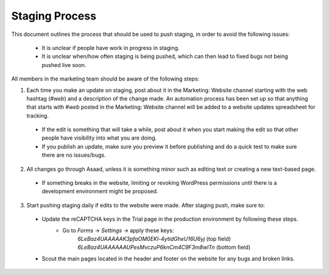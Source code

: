 =====================
Staging Process
=====================

This document outlines the process that should be used to push staging, in order to avoid the following issues:

 - It is unclear if people have work in progress in staging.
 - It is unclear when/how often staging is being pushed, which can then lead to fixed bugs not being pushed live soon.

All members in the marketing team should be aware of the following steps:

1. Each time you make an update on staging, post about it in the Marketing: Website channel starting with the web hashtag (`#web`) and a description of the change made. An automation process has been set up so that anything that starts with `#web` posted in the Marketing: Website channel will be added to a website updates spreadsheet for tracking.
 - If the edit is something that will take a while, post about it when you start making the edit so that other people have visibility into what you are doing.
 - If you publish an update, make sure you preview it before publishing and do a quick test to make sure there are no issues/bugs.
 
2. All changes go through Asaad, unless it is something minor such as editing text or creating a new text-based page.
 - If something breaks in the website, limiting or revoking WordPress permissions until there is a development environment might be proposed.
 
3. Start pushing staging daily if edits to the website were made. After staging push, make sure to:
 - Update the reCAPTCHA keys in the Trial page in the production environment by following these steps.
    - Go to `Forms` -> `Settings` -> apply these keys:
        `6LeBaz4UAAAAAK3pfaOM0EKl-4ytidGheU16U6yj` (top field)
        `6LeBaz4UAAAAAAUPesMvczuP6knCm4C9F3m8wlTn` (bottom field)
 - Scout the main pages located in the header and footer on the website for any bugs and broken links.
